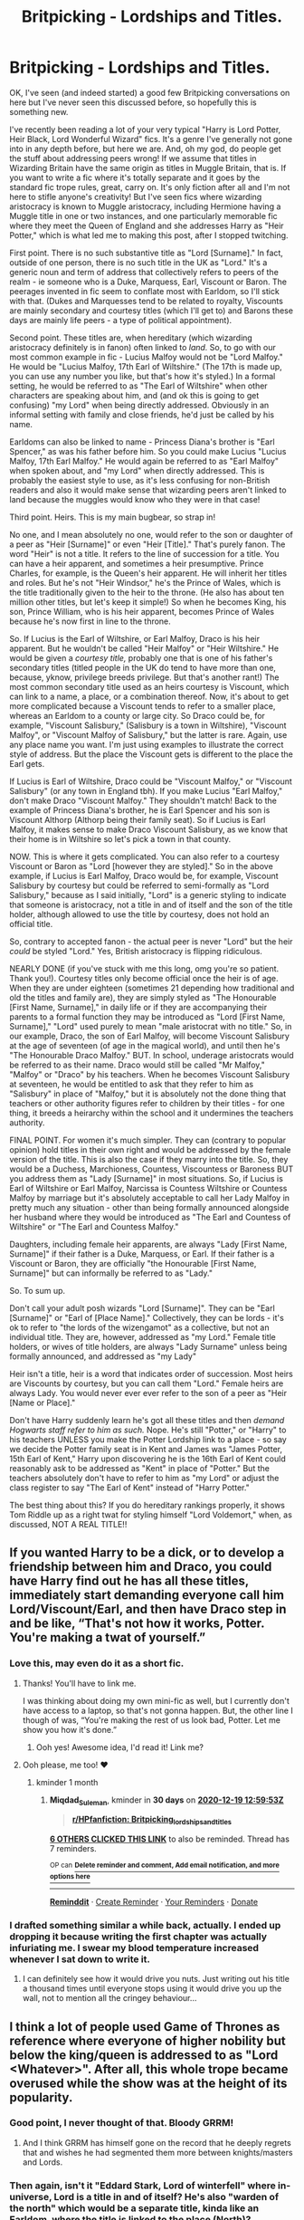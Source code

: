 #+TITLE: Britpicking - Lordships and Titles.

* Britpicking - Lordships and Titles.
:PROPERTIES:
:Author: Ermithecow
:Score: 513
:DateUnix: 1605730482.0
:DateShort: 2020-Nov-18
:FlairText: Discussion
:END:
OK, I've seen (and indeed started) a good few Britpicking conversations on here but I've never seen this discussed before, so hopefully this is something new.

I've recently been reading a lot of your very typical "Harry is Lord Potter, Heir Black, Lord Wonderful Wizard" fics. It's a genre I've generally not gone into in any depth before, but here we are. And, oh my god, do people get the stuff about addressing peers wrong! If we assume that titles in Wizarding Britain have the same origin as titles in Muggle Britain, that is. If you want to write a fic where it's totally separate and it goes by the standard fic trope rules, great, carry on. It's only fiction after all and I'm not here to stifle anyone's creativity! But I've seen fics where wizarding aristocracy is known to Muggle aristocracy, including Hermione having a Muggle title in one or two instances, and one particularly memorable fic where they meet the Queen of England and she addresses Harry as "Heir Potter," which is what led me to making this post, after I stopped twitching.

First point. There is no such substantive title as "Lord [Surname]." In fact, outside of one person, there is no such title in the UK as "Lord." It's a generic noun and term of address that collectively refers to peers of the realm - ie someone who is a Duke, Marquess, Earl, Viscount or Baron. The peerages invented in fic seem to conflate most with Earldom, so I'll stick with that. (Dukes and Marquesses tend to be related to royalty, Viscounts are mainly secondary and courtesy titles (which I'll get to) and Barons these days are mainly life peers - a type of political appointment).

Second point. These titles are, when hereditary (which wizarding aristocracy definitely is in fanon) often linked to /land./ So, to go with our most common example in fic - Lucius Malfoy would not be "Lord Malfoy." He would be "Lucius Malfoy, 17th Earl of Wiltshire." (The 17th is made up, you can use any number you like, but that's how it's styled.) In a formal setting, he would be referred to as "The Earl of Wiltshire" when other characters are speaking about him, and (and ok this is going to get confusing) "my Lord" when being directly addressed. Obviously in an informal setting with family and close friends, he'd just be called by his name.

Earldoms can also be linked to name - Princess Diana's brother is "Earl Spencer," as was his father before him. So you could make Lucius "Lucius Malfoy, 17th Earl Malfoy." He would again be referred to as "Earl Malfoy" when spoken about, and "my Lord" when directly addressed. This is probably the easiest style to use, as it's less confusing for non-British readers and also it would make sense that wizarding peers aren't linked to land because the muggles would know who they were in that case!

Third point. Heirs. This is my main bugbear, so strap in!

No one, and I mean absolutely no one, would refer to the son or daughter of a peer as "Heir [Surname]" or even "Heir [Title]." That's purely fanon. The word "Heir" is not a title. It refers to the line of succession for a title. You can have a heir apparent, and sometimes a heir presumptive. Prince Charles, for example, is the Queen's heir apparent. He will inherit her titles and roles. But he's not "Heir Windsor," he's the Prince of Wales, which is the title traditionally given to the heir to the throne. (He also has about ten million other titles, but let's keep it simple!) So when he becomes King, his son, Prince William, who is his heir apparent, becomes Prince of Wales because he's now first in line to the throne.

So. If Lucius is the Earl of Wiltshire, or Earl Malfoy, Draco is his heir apparent. But he wouldn't be called "Heir Malfoy" or "Heir Wiltshire." He would be given a /courtesy title,/ probably one that is one of his father's secondary titles (titled people in the UK do tend to have more than one, because, yknow, privilege breeds privilege. But that's another rant!) The most common secondary title used as an heirs courtesy is Viscount, which can link to a name, a place, or a combination thereof. Now, it's about to get more complicated because a Viscount tends to refer to a smaller place, whereas an Earldom to a county or large city. So Draco could be, for example, "Viscount Salisbury," (Salisbury is a town in Wiltshire), "Viscount Malfoy", or "Viscount Malfoy of Salisbury," but the latter is rare. Again, use any place name you want. I'm just using examples to illustrate the correct style of address. But the place the Viscount gets is different to the place the Earl gets.

If Lucius is Earl of Wiltshire, Draco could be "Viscount Malfoy," or "Viscount Salisbury" (or any town in England tbh). If you make Lucius "Earl Malfoy," don't make Draco "Viscount Malfoy." They shouldn't match! Back to the example of Princess Diana's brother, he is Earl Spencer and his son is Viscount Althorp (Althorp being their family seat). So if Lucius is Earl Malfoy, it makes sense to make Draco Viscount Salisbury, as we know that their home is in Wiltshire so let's pick a town in that county.

NOW. This is where it gets complicated. You can also refer to a courtesy Viscount or Baron as "Lord [however they are styled]." So in the above example, if Lucius is Earl Malfoy, Draco would be, for example, Viscount Salisbury by courtesy but could be referred to semi-formally as "Lord Salisbury," because as I said initially, "Lord" is a generic styling to indicate that someone is aristocracy, not a title in and of itself and the son of the title holder, although allowed to use the title by courtesy, does not hold an official title.

So, contrary to accepted fanon - the actual peer is never "Lord" but the heir /could/ be styled "Lord." Yes, British aristocracy is flipping ridiculous.

NEARLY DONE (if you've stuck with me this long, omg you're so patient. Thank you!). Courtesy titles only become official once the heir is of age. When they are under eighteen (sometimes 21 depending how traditional and old the titles and family are), they are simply styled as "The Honourable [First Name, Surname]," in daily life or if they are accompanying their parents to a formal function they may be introduced as "Lord [First Name, Surname]," "Lord" used purely to mean "male aristocrat with no title." So, in our example, Draco, the son of Earl Malfoy, will become Viscount Salisbury at the age of seventeen (of age in the magical world), and until then he's "The Honourable Draco Malfoy." BUT. In school, underage aristocrats would be referred to as their name. Draco would still be called "Mr Malfoy," "Malfoy" or "Draco" by his teachers. When he becomes Viscount Salisbury at seventeen, he would be entitled to ask that they refer to him as "Salisbury" in place of "Malfoy," but it is absolutely not the done thing that teachers or other authority figures refer to children by their titles - for one thing, it breeds a heirarchy within the school and it undermines the teachers authority.

FINAL POINT. For women it's much simpler. They can (contrary to popular opinion) hold titles in their own right and would be addressed by the female version of the title. This is also the case if they marry into the title. So, they would be a Duchess, Marchioness, Countess, Viscountess or Baroness BUT you address them as "Lady [Surname]" in most situations. So, if Lucius is Earl of Wiltshire or Earl Malfoy, Narcissa is Countess Wiltshire or Countess Malfoy by marriage but it's absolutely acceptable to call her Lady Malfoy in pretty much any situation - other than being formally announced alongside her husband where they would be introduced as "The Earl and Countess of Wiltshire" or "The Earl and Countess Malfoy."

Daughters, including female heir apparents, are always "Lady [First Name, Surname]" if their father is a Duke, Marquess, or Earl. If their father is a Viscount or Baron, they are officially "the Honourable [First Name, Surname]" but can informally be referred to as "Lady."

So. To sum up.

Don't call your adult posh wizards "Lord [Surname]". They can be "Earl [Surname]" or "Earl of [Place Name]." Collectively, they can be lords - it's ok to refer to "the lords of the wizengamot" as a collective, but not an individual title. They are, however, addressed as "my Lord." Female title holders, or wives of title holders, are always "Lady Surname" unless being formally announced, and addressed as "my Lady"

Heir isn't a title, heir is a word that indicates order of succession. Most heirs are Viscounts by courtesy, but you can call them "Lord." Female heirs are always Lady. You would never ever ever refer to the son of a peer as "Heir [Name or Place]."

Don't have Harry suddenly learn he's got all these titles and then /demand Hogwarts staff refer to him as such./ Nope. He's still "Potter," or "Harry" to his teachers UNLESS you make the Potter Lordship link to a place - so say we decide the Potter family seat is in Kent and James was "James Potter, 15th Earl of Kent," Harry upon discovering he is the 16th Earl of Kent could reasonably ask to be addressed as "Kent" in place of "Potter." But the teachers absolutely don't have to refer to him as "my Lord" or adjust the class register to say "The Earl of Kent" instead of "Harry Potter."

The best thing about this? If you do hereditary rankings properly, it shows Tom Riddle up as a right twat for styling himself "Lord Voldemort," when, as discussed, NOT A REAL TITLE!!


** If you wanted Harry to be a dick, or to develop a friendship between him and Draco, you could have Harry find out he has all these titles, immediately start demanding everyone call him Lord/Viscount/Earl, and then have Draco step in and be like, “That's not how it works, Potter. You're making a twat of yourself.”
:PROPERTIES:
:Author: Sigyn99
:Score: 150
:DateUnix: 1605747920.0
:DateShort: 2020-Nov-19
:END:

*** Love this, may even do it as a short fic.
:PROPERTIES:
:Author: Ermithecow
:Score: 67
:DateUnix: 1605749459.0
:DateShort: 2020-Nov-19
:END:

**** Thanks! You'll have to link me.

I was thinking about doing my own mini-fic as well, but I currently don't have access to a laptop, so that's not gonna happen. But, the other line I though of was, “You're making the rest of us look bad, Potter. Let me show you how it's done.”
:PROPERTIES:
:Author: Sigyn99
:Score: 38
:DateUnix: 1605756059.0
:DateShort: 2020-Nov-19
:END:

***** Ooh yes! Awesome idea, I'd read it! Link me?
:PROPERTIES:
:Author: Just_a_Lurker2
:Score: 8
:DateUnix: 1605780280.0
:DateShort: 2020-Nov-19
:END:


**** Ooh please, me too! ❤️
:PROPERTIES:
:Author: Cauldr0n-Cake
:Score: 7
:DateUnix: 1605764626.0
:DateShort: 2020-Nov-19
:END:

***** kminder 1 month
:PROPERTIES:
:Author: Miqdad_Suleman
:Score: 2
:DateUnix: 1605790793.0
:DateShort: 2020-Nov-19
:END:

****** *Miqdad_Suleman*, kminder in *30 days* on [[https://www.reminddit.com/time?dt=2020-12-19%2012:59:53Z&reminder_id=8108ab3f6ebc411fba3fa6f578863288&subreddit=HPfanfiction][*2020-12-19 12:59:53Z*]]

#+begin_quote
  [[/r/HPfanfiction/comments/jwnf6g/britpicking_lordships_and_titles/gctpajs/?context=3][*r/HPfanfiction: Britpicking_lordships_and_titles*]]
#+end_quote

[[https://reddit.com/message/compose/?to=remindditbot&subject=Reminder%20from%20Link&message=your_message%0Akminder%202020-12-19T12%3A59%3A53%0A%0A%0A%0A---Server%20settings%20below.%20Do%20not%20change---%0A%0Apermalink%21%20%2Fr%2FHPfanfiction%2Fcomments%2Fjwnf6g%2Fbritpicking_lordships_and_titles%2Fgctpajs%2F][*6 OTHERS CLICKED THIS LINK*]] to also be reminded. Thread has 7 reminders.

^{OP can} [[https://www.reminddit.com/time?dt=2020-12-19%2012:59:53Z&reminder_id=8108ab3f6ebc411fba3fa6f578863288&subreddit=HPfanfiction][^{*Delete reminder and comment, Add email notification, and more options here*}]]

--------------

[[https://www.reminddit.com][*Reminddit*]] · [[https://reddit.com/message/compose/?to=remindditbot&subject=Reminder&message=your_message%0A%0Akminder%20time_or_time_from_now][Create Reminder]] · [[https://reddit.com/message/compose/?to=remindditbot&subject=List%20Of%20Reminders&message=listReminders%21][Your Reminders]] · [[https://paypal.me/reminddit][Donate]]
:PROPERTIES:
:Author: remindditbot
:Score: 2
:DateUnix: 1605790827.0
:DateShort: 2020-Nov-19
:END:


*** I drafted something similar a while back, actually. I ended up dropping it because writing the first chapter was actually infuriating me. I swear my blood temperature increased whenever I sat down to write it.
:PROPERTIES:
:Author: ModernDayWeeaboo
:Score: 12
:DateUnix: 1605762817.0
:DateShort: 2020-Nov-19
:END:

**** I can definitely see how it would drive you nuts. Just writing out his title a thousand times until everyone stops using it would drive you up the wall, not to mention all the cringey behaviour...
:PROPERTIES:
:Author: Sigyn99
:Score: 5
:DateUnix: 1605779789.0
:DateShort: 2020-Nov-19
:END:


** I think a lot of people used Game of Thrones as reference where everyone of higher nobility but below the king/queen is addressed to as "Lord <Whatever>". After all, this whole trope became overused while the show was at the height of its popularity.
:PROPERTIES:
:Author: I_love_DPs
:Score: 61
:DateUnix: 1605749888.0
:DateShort: 2020-Nov-19
:END:

*** Good point, I never thought of that. Bloody GRRM!
:PROPERTIES:
:Author: Ermithecow
:Score: 38
:DateUnix: 1605750052.0
:DateShort: 2020-Nov-19
:END:

**** And I think GRRM has himself gone on the record that he deeply regrets that and wishes he had segmented them more between knights/masters and Lords.
:PROPERTIES:
:Author: RealityWanderer
:Score: 3
:DateUnix: 1608090704.0
:DateShort: 2020-Dec-16
:END:


*** Then again, isn't it "Eddard Stark, Lord of winterfell" where in-universe, Lord is a title in and of itself? He's also "warden of the north" which would be a separate title, kinda like an Earldom, where the title is linked to the place (North)?
:PROPERTIES:
:Author: MrMrRubic
:Score: 18
:DateUnix: 1605773044.0
:DateShort: 2020-Nov-19
:END:

**** Wardenship was a concept introduced by Aegon the First. A warden is a supreme military leader of that particular area.

So Eddard Stark is will have final say(barring orders from the Crown) about any military actions in the North.
:PROPERTIES:
:Author: Fierysword5
:Score: 12
:DateUnix: 1605779413.0
:DateShort: 2020-Nov-19
:END:

***** Although it's military in nature, the title of Warden of the north is hereditary to the North, although it's granted by the monarch rather than father to son. Hereditary isn't the right word, but I'm not native English and Google won't give me a better word.
:PROPERTIES:
:Author: MrMrRubic
:Score: 3
:DateUnix: 1605782287.0
:DateShort: 2020-Nov-19
:END:


**** It could have been "Master of Winterfell" and it would have been the same. "Lord" in this context is once again a generic expression instead of giving an actual title.
:PROPERTIES:
:Author: Krististrasza
:Score: 3
:DateUnix: 1605781350.0
:DateShort: 2020-Nov-19
:END:

***** Master (or maester) is the title given to intellectuals (scholars, healers etc). In-universe, the actual title is Lord.
:PROPERTIES:
:Author: MrMrRubic
:Score: 5
:DateUnix: 1605782158.0
:DateShort: 2020-Nov-19
:END:

****** Master is the northern equivalent of a landed knighthood, it is held by the Glovers, its not the same as maester.
:PROPERTIES:
:Author: Finnball06
:Score: 3
:DateUnix: 1606408208.0
:DateShort: 2020-Nov-26
:END:

******* Oh, slave master
:PROPERTIES:
:Author: MrMrRubic
:Score: 2
:DateUnix: 1606408257.0
:DateShort: 2020-Nov-26
:END:


**** I didn't really watch it much but I caught some sequences from when my roommates were watching it and I'm pretty sure they were addressed to as "Lord Stark", "Lord Bolton", "Lord Tyrone". And women were addressed to as "Lady <whatever>".
:PROPERTIES:
:Author: I_love_DPs
:Score: 3
:DateUnix: 1605782816.0
:DateShort: 2020-Nov-19
:END:


*** So does that mean GRR Martin got it wrong as well?
:PROPERTIES:
:Author: thornaslooki
:Score: 4
:DateUnix: 1605814858.0
:DateShort: 2020-Nov-19
:END:

**** His story takes place in a different world. I guess that should give him some flexibility.
:PROPERTIES:
:Author: I_love_DPs
:Score: 13
:DateUnix: 1605816296.0
:DateShort: 2020-Nov-19
:END:


** Excellent rant. Now you just have to cover manorial title, High Court judges, and life peers.
:PROPERTIES:
:Author: Taure
:Score: 174
:DateUnix: 1605735996.0
:DateShort: 2020-Nov-19
:END:

*** Oh don't get me started on judges in the HP universe! How can Umbridge be a judge on the wizengamot, a civil servant, a teacher and apparently an Ofsted inspector all at once?!? 😂
:PROPERTIES:
:Author: Ermithecow
:Score: 154
:DateUnix: 1605736378.0
:DateShort: 2020-Nov-19
:END:

**** u/Avalon1632:
#+begin_quote
  How can Umbridge be a judge on the wizengamot, a civil servant, a teacher and apparently an Ofsted inspector all at once?!?
#+end_quote

Budget cuts hit hard in the Wizarding World? :)
:PROPERTIES:
:Author: Avalon1632
:Score: 135
:DateUnix: 1605737847.0
:DateShort: 2020-Nov-19
:END:

***** The Separation of Powers wasn't properly developed until after the Statute of Secrecy, and it's a fairly fundamental part of what would be recognised as a fair and just system of government in modern society.
:PROPERTIES:
:Author: Myradmir
:Score: 87
:DateUnix: 1605740102.0
:DateShort: 2020-Nov-19
:END:

****** Very true. And even the Magna Carta was only about four hundred years pre-Statute, so that's only about three to five generations of magicals. Definitely not something the Magical World has that solid a grasp on, given what went down in the series itself. :)
:PROPERTIES:
:Author: Avalon1632
:Score: 45
:DateUnix: 1605740740.0
:DateShort: 2020-Nov-19
:END:

******* Its actually between 10 and 20 generations
:PROPERTIES:
:Author: Finnball06
:Score: 4
:DateUnix: 1606408039.0
:DateShort: 2020-Nov-26
:END:

******** Depends on if the 'everyone spawns at age 20' thing like we saw in canon is typical or not. Wizards canonically live far longer than Muggles (130-150 years is their life expectancy, IIRC) so they'd probably most often spawn later in life and only really spawned early on due to wartime and the typical 'baby boom' that happens after those.
:PROPERTIES:
:Author: Avalon1632
:Score: 6
:DateUnix: 1606420705.0
:DateShort: 2020-Nov-26
:END:

********* Good point
:PROPERTIES:
:Author: Finnball06
:Score: 6
:DateUnix: 1606424786.0
:DateShort: 2020-Nov-27
:END:


****** And it was /never/ part of the British system officially. Sometimes it's practised, sometimes it's not, but was never practised in /full/ because the Lord Chancellor was, until the Supreme Court Act (I haven't looked it up since becuase this happened /after/ I quit being a litigator) a cabinet minister and part of the executive, speaker of the house of lords and therefore part of the legislature, and led and appointed the Judicial Committee of the Privy Council /and/ the Lords of Appeal In Ordinary and as such was the country's most senior judge.

Most of those functions got handed off to other officials after the Supreme Court took over the House of Lords' appellate functions and the Lord Chancellor is basically just the minister for the Justice Department these days and as such only violates separation of powers two ways like all the other ministers.

Just to really rub it in, Lord Chancellor was a political appointment on the advice of the Prime Minister (and in matters of formal precedence, outranks the Prime Minister and every other minister except the Great Steward - an office that is only ever filled for coronations)

Remember: it's not a British Institution if it makes sense outside the context of a thousand years of civil wars and narrowly-avoided civil wars.
:PROPERTIES:
:Author: ConsiderableHat
:Score: 13
:DateUnix: 1605780647.0
:DateShort: 2020-Nov-19
:END:


****** separation of powers is not at all fundamental to a just system. it's a style of government popular in western europe & colonies resulting from enlightenment philosophy, and has generally fallen out of focus in modern political philosophy
:PROPERTIES:
:Author: colorandtimbre
:Score: 5
:DateUnix: 1605770879.0
:DateShort: 2020-Nov-19
:END:

******* What would be a good book/source to read about modern political philosophy?
:PROPERTIES:
:Author: SilverSlothmaster
:Score: 3
:DateUnix: 1607563521.0
:DateShort: 2020-Dec-10
:END:


****** The lack of separation of powers in the Wizarding World, especially the US, makes me rage!!!
:PROPERTIES:
:Author: MKOFFICIAL357
:Score: 3
:DateUnix: 1605758409.0
:DateShort: 2020-Nov-19
:END:


**** I can't explain the first two, but the last two are simple.\\
Wizards don't have any specific qualifications related to teaching and it seems likely that all you need to teach a subject is a NEWT in that subject, for most subjects there's plenty of candidates to choose from and its the headmaster's job to pick the best one, but the DADA job has been cursed for half a century so there's really not many people willing to take it.\\
The job of inspecting Hogwarts was created specifically for Umbridge, as in it likely wasn't even thought necessary until then, for all we know the only requirement or limitation.

She got both jobs due to the significant amount of fiat power than the Minister seems to wield, Fudge simply made a few decrees which say she's now teaching DADA regardless of qualifications because Dumbledore can't seem to hire anyone and she's now inspecting Hogwarts because he says so.

Oh yeah, that's a point this sort of aristocracy fic seems to miss, the Minister might be elected but he seems to be more of a dictator than anything, able to simply declare new laws as he sees fit. Not something you'd expect in a nation that still gave power to the aristocracy.
:PROPERTIES:
:Author: Electric999999
:Score: 40
:DateUnix: 1605748049.0
:DateShort: 2020-Nov-19
:END:


**** Ask the old-style Lord Chancellor.
:PROPERTIES:
:Author: ConsiderableHat
:Score: 3
:DateUnix: 1605779817.0
:DateShort: 2020-Nov-19
:END:


** Interestingly the Death Eaters always refer to Tom as either Master, My Lord or The Dark Lord. Only Quirrell bucks this trend, but that occurs in Book 1 when the larger HP world is still rather nebulous. But I now read this as Quirrell claiming favour. No one is allowed to speak the name Voldemort, lord or otherwise in front of Tom without consequence. But Quirrell can get away with it because Tom has no other options at the time. I imagine is must have thrilled Quirrell each time he said it, knowing that not even the Dark Lord's inner circle would dare to do the same.

Quirrell is also a Half-blood who used to teach Muggle Studies which further confuses things.

Dobby is the first character to use the title "Dark Lord" something he no doubt picked up from his family, just as Kreacher did in book 7.

Amusingly the person who uses "Lord Voldemort" the most often is Dumbledore. No doubt Albus thought it funny to use Toms' silly teenage nickname constantly. Being the Supreme Mugwump of the International Confederation of Wizards, and Chief Warlock of the Wizengamot, he's no doubt familiar with the proper forms of address and Tom's infantile use of Lord would certainly tickle him.

That being said, I think the term "Dark Lord" has providence outside of muggle peerage conventions. It shows up in the Prophecy for instance, so Tom's use of Lord Voldemort might be a contraction of "The Dark Lord, Voldemort."
:PROPERTIES:
:Author: Faeriniel
:Score: 54
:DateUnix: 1605751851.0
:DateShort: 2020-Nov-19
:END:

*** u/Ermithecow:
#+begin_quote
  Tom's use of Lord Voldemort might be a contraction of "The Dark Lord, Voldemort."
#+end_quote

Yes, I have always seen it that way. Tbh even in the most wanky Lordship fics if Tom wants to claim any political or social power he ends up styling himself as "Lord Marvolo Slytherin," which is an upgrade from Lord Voldemort! I'd still like to see him calling himself something proper though - "Marvolo Slytherin, Earl of Hangleton" would work if we say that where the Gaunt shack now stands has been Slytherin land since way back when.

Or the Sorting Hat sings of Slytherin being "from Fen," which could mean Ireland but it could also mean, if we assume he was English, "the Fenlands" which is Lincolnshire, Cambridgeshire and Norfolk mainly. So Tom could be the Earl of Lincoln, or he could be just Earl Slytherin and his heir gets to be Viscount Hangleton (Little Hangleton is now in Lincolnshire and no one can change my head canon about this soz).
:PROPERTIES:
:Author: Ermithecow
:Score: 36
:DateUnix: 1605752381.0
:DateShort: 2020-Nov-19
:END:

**** Did you know that there's also a place near Brighton called Hangleton? It's mostly just on the way to Portslade but I think about the Riddle house everytime I drive through it.
:PROPERTIES:
:Author: flowersfromjupiter
:Score: 8
:DateUnix: 1605771653.0
:DateShort: 2020-Nov-19
:END:


**** u/ConsiderableHat:
#+begin_quote
  "Marvolo Slytherin, Earl of Hangleton" would work if we say that where the Gaunt shack now stands has been Slytherin land since way back when.
#+end_quote

If it's from way back when he'd almost certainly be Baron Hangleton (and far more likely be a small-b baron, the now largely defunct lord of the manor that mostly survives only in Scotland nowadays).

However, what we're told about where Hangleton /is/ tells us it has to be up north somewhere (two hundred miles from Little Whinging, per Goblet of Fire chapter 1) nearly all of the land in that radius across Lancashire and North Yorkshire (with a bit of old Westmorland included if you make it a fuzzy 'two hundred miles') was crown land from the conquest - the Harrying of the North made most of it unattractive to be given out to feudal henchmen, land ain't that valuable if your genocide killed off three quarters of the productive peasants - and very little of it was parcelled out as manors before /quia emptores/ was passed and more-or-less froze the growth of the manorial system. The Gaunts were as such /really/ unlikely to have had a manorial dignity.

(Gaunt is an anglicisation of 'Ghent'. There's a hill that's within the band where Hangleton lies called Pen-y-Ghent...)
:PROPERTIES:
:Author: ConsiderableHat
:Score: 8
:DateUnix: 1605781676.0
:DateShort: 2020-Nov-19
:END:

***** u/Ermithecow:
#+begin_quote
  However, what we're told about where Hangleton is tells us it has to be up north somewhere (two hundred miles from Little Whinging, per Goblet of Fire chapter 1)
#+end_quote

200 miles from Little Whinging doesn't have to be up north! It could be somewhere in Devon or Cornwall. It could be North Lincolnshire. 200 miles from Surrey is actually a bit lower down the country than Lancashire or North Yorkshire. 200 miles west of Surrey would put you onto Dartmoor, which has it's fair share of old houses and remote little villages. It could even be somewhere in the west of Wales.

#+begin_quote
  the Harrying of the North made most of it unattractive to be given out to feudal henchmen, land ain't that valuable if your genocide killed off three quarters of the productive peasants - and very little of it was parcelled out as manors before quia emptores was passed and more-or-less froze the growth of the manorial system.
#+end_quote

Right, but there's plenty of Dukedoms and Earldoms in the North that date from before the Statute of Secrecy, and replaced the old baronetcies. It doesn't have to have been given to Salazar himself, but potentially a descendant. And the Gaunts specifically don't have to have had a manorial dignity - say the Slytherin's were some form of nobility, maybe Earls, made in like the 1350s. Then the name died out as we know it did and the title went with it and no one in the Muggle world remembers because of the Statute. But the Gaunt family is, as we see from Marvolo, obsessed with their heritage. So it's likely the Gaunt family, at some point before Marvolo was born, acquired a small home on what used to be Slytherin Lands because they're so proud of the heritage. When Tom discovers all of this, he decides to bring back the title.
:PROPERTIES:
:Author: Ermithecow
:Score: 6
:DateUnix: 1605799425.0
:DateShort: 2020-Nov-19
:END:


*** u/Krististrasza:
#+begin_quote
  That being said, I think the term "Dark Lord" has providence outside of muggle peerage conventions. It shows up in the Prophecy for instance, so Tom's use of Lord Voldemort might be a contraction of "The Dark Lord, Voldemort."
#+end_quote

No. It's part of an anagram of his name. There is no nobility, no peerage, no Dark Lordship involved at all. He just chose a pretentious name and then scammed a bunch of nitwits with it.
:PROPERTIES:
:Author: Krististrasza
:Score: 5
:DateUnix: 1605781221.0
:DateShort: 2020-Nov-19
:END:

**** u/Faeriniel:
#+begin_quote
  The one with the power to vanquish the *Dark Lord* approaches... Born to those who have thrice defied him, born as the seventh month dies... and *the Dark Lord* will mark him as his equal, but he will have power the *Dark Lord* knows not... and either must die at the hand of the other for neither can live while the other survives... The one with the power to vanquish the *Dark Lord* will be born as the seventh month dies...
#+end_quote

I think you've slightly missed my point. I'm not saying /Voldemort/ isn't an anagram, just that the term "Dark Lord" has a use in prophecy which suggests a use for the Lord moniker that isn't connected to the muggle world.

The Prophecy could have chosen another title for Tom. Something that referenced his Riddle name or his heritage/ kin killing or simply called him a Dark Wizard (Which is how Grindlewald is refered to on Albus' card btw). So magic/fate is choosing to use *Lord* which, again, suggests that there might be a non muggle providence to the term.
:PROPERTIES:
:Author: Faeriniel
:Score: 17
:DateUnix: 1605783115.0
:DateShort: 2020-Nov-19
:END:

***** No. Magic/fate chose to be /ambiguous/ and it was people who decided one particular interpretation was the only true one.
:PROPERTIES:
:Author: Krististrasza
:Score: 1
:DateUnix: 1605789062.0
:DateShort: 2020-Nov-19
:END:


** My take on the Lord/Heir/Scion/Patriarch concept is that it's purely internal Wizarding World. It would have sort of developed, probably after the Statute of Secrecy came into effect, especially for those without Muggle titles but old families. If that is implicit and consistent in its use in a fic, I've got no problem with it. For the most part, I prefer to leave mundane titles out of it altogether (although, just to make a liar of myself, I'm working one where Harry inherits a minor Baronetcy in Wales. Not a big deal, although he will meet the Queen). The Queen, who is usually not depicted as a Witch, would not be using Wizarding forms of address to her own subjects, so Harry would still be Mr Potter (or whatever Mundane title he should happen to have), so I share the eyeroll there.

Consistency is key. And when dipping into Mundane politics and etiquette and so on, do your research!

I have seen a couple that call Voldemort out on the Lord thing and I always find it amusing.

Could you please give me your sources for this? I've had a dreadful time finding these details and I've got that one fic...and my husband wants to write one where there are multiple titles at play. And we both /need/ to be correct.

I will be renaming Potter Manor, in light of the comments here. And the Malfoys don't live in Malfoy Manor, but a pretentious French equivalent because even after 900 years, they still don't have the class they think they have.
:PROPERTIES:
:Author: amethyst_lover
:Score: 20
:DateUnix: 1605754839.0
:DateShort: 2020-Nov-19
:END:

*** The best source is Debretts information on the peerage: [[https://www.debretts.com/expertise/essential-guide-to-the-peerage/]]

So there's sections in there about each of the five types of peerages, and how these things work in terms of what you'd call them and so on.

There's also an etiquette section on Debretts, which is useful if you want to ensure your characters are behaving like aristocracy for extra realism. Also Google "u and non u behaviour" and there's a list of words which are "u" (ie upper class) and their middle/lower class counterparts - so for example, "spectacles" is U, "glasses" is non-U. "Napkin" is U, "Serviette" is not. If you want the Malfoys to "not have have the class they think they have," have them have major airs and graces but drop in some "non U" words to prove they're actually not that posh.
:PROPERTIES:
:Author: Ermithecow
:Score: 18
:DateUnix: 1605755385.0
:DateShort: 2020-Nov-19
:END:

**** Thank you for the tips!
:PROPERTIES:
:Author: amethyst_lover
:Score: 3
:DateUnix: 1605812912.0
:DateShort: 2020-Nov-19
:END:


**** [deleted]
:PROPERTIES:
:Score: 1
:DateUnix: 1605793005.0
:DateShort: 2020-Nov-19
:END:

***** This one from the Guardian is quite amusing and should give you some ideas:

[[https://www.theguardian.com/lifeandstyle/2014/sep/22/how-talk-posh-glossary-non-u]]

The original list of what Nancy Mitford classified as U and non U can be found on Wikipedia:

[[https://en.m.wikipedia.org/wiki/U_and_non-U_English]]

This article from Tatler has a more modern update about the class rules (although this is mildly tongue in cheek it raises some interesting points):

[[https://www.tatler.com/article/nancy-mitford-u-and-non-u-language]]
:PROPERTIES:
:Author: Ermithecow
:Score: 5
:DateUnix: 1605811285.0
:DateShort: 2020-Nov-19
:END:

****** [deleted]
:PROPERTIES:
:Score: 1
:DateUnix: 1605816611.0
:DateShort: 2020-Nov-19
:END:

******* Oh lol I completely forgot about Debretts. Here's a link to their etiquette guide:

[[https://www.debretts.com/expertise/etiquette/]]
:PROPERTIES:
:Author: Ermithecow
:Score: 2
:DateUnix: 1605816675.0
:DateShort: 2020-Nov-19
:END:


** ...

I like your funny words magic man.

(Seriously though English being my second language made this the most confusing/interesting thing to read on a while).
:PROPERTIES:
:Author: sherbsnut
:Score: 21
:DateUnix: 1605758657.0
:DateShort: 2020-Nov-19
:END:


** u/JennaSayquah:
#+begin_quote
  it shows Tom Riddle up as a right twat for styling himself "Lord Voldemort,"
#+end_quote

I love it! And I've been saying for ages that the Malfoys would be seen as nouveau riche or pretentious wanna-bes (sorry, can't remember the British term for social climber) for living in "Malfoy Manor." Stately old homes have different names than their residents (like Althorp, as you mentioned)!
:PROPERTIES:
:Author: JennaSayquah
:Score: 87
:DateUnix: 1605733937.0
:DateShort: 2020-Nov-19
:END:

*** We tend to say social climber or class jumper. Nouveau Riche is also used, but generally by the old families who resent new money. They consider /everyone/ new money though, not just Kardashian style people but even those with less old titles. So if your great great great grandfather was made a Baron in the 18th century, you'd still be considered new money by the poshest of the British aristocracy. It's utterly ridiculous.

Yes, Malfoy Manor would absolutely not be called as such if the Malfoys were true aristocracy. Houses have their own names, and they are nearly always "house" (as in Highgrove House, where Prince Charles lives) unless they're actually a castle or palace. Never "manor," a manor was originally a term that meant a feudal estate, and the place the owner of that estate lived was generically a "manor house," but that house would have a name that had the suffix "house," or perhaps "place" or "court." Using the suffix "manor" wasn't done until late Victorian times and is absolutely a sign of the nouveau.

Want to make your Malfoy family posh AF? Rename Malfoy Manor as, idk, Oakgrove House or something. Call Draco Viscount Oakgrove. And for heaven's sake, never ever have any of them say "toilet" or "serviette"!
:PROPERTIES:
:Author: Ermithecow
:Score: 78
:DateUnix: 1605735079.0
:DateShort: 2020-Nov-19
:END:

**** Sometimes though, surnames do become the name of seats and places. As I'm Scottish, i know more about Scottish Aristocracy, which has its own quirks occasionally especially because of the remnants of the Clan System. I should also stress how legally distinct Scotland is, especially in these matters.

However, back to my original point,

Castle Douglas, seat of Clan Douglas Skene Castle, seat of Clan Skene The entire county of Moray, spawns the name Murray, sometimes ancient aristocrats take names associated with their lands as surnames eg Earl/ Countess Sutherland, Chief of Clan Sutherland Wemyss Castle, Seat of Clan Wemyss and the Earl of Wemyss and March Castle Kennedy, Ancient Seat of Clan Kennedy, though not the current seat

This trend happens a lot in Scotland.

Brings me to another point want to make; For the love of christ please come up with better names for family seats than Potter Manor, or Potter Castle. Castle Potter flows better if you really want to follow that convention, but I urge authors to come up with more interesting names,

We already have The Burrow of the Weasleys Ive seen The Ossuary as the fanon seat of the Bones family.

Why not ‘The Kiln' of the Potters, where generations of Potters have sought to test their mettle and magic against the creatures that inhabit their land. It could even have an older name from when the Peverells inhabited the land, but has since been lost, or rechristened. That is if you want to ignore the Pottermore etymology where ‘Potter' is not related to muggle occupational Surname ‘Potter' but is in fact a corruption of ‘Potterer' from ‘Linfred the Potterer of Stinchcombe'. I personally really like the Pottermore version, but to each their own.

Edit: One of my personal headcanons is that the Potters do have a family magic, that was originally just stuff from the Peverells, but The Potterers added some random stuff they thought up. As the name mutated to Potter, some ancestor, call him Smart Alec Potter, thought it would be a really funny joke to make all the puns like ‘The Kiln' and started the tradition of Earth based family magic, some of which is useful, the rest of which is just stuff about magical pottery.
:PROPERTIES:
:Author: Duvkav1
:Score: 56
:DateUnix: 1605740625.0
:DateShort: 2020-Nov-19
:END:

***** u/Ermithecow:
#+begin_quote
  Castle Douglas, seat of Clan Douglas Skene Castle, seat of Clan Skene The entire county of Moray, spawns the name Murray, sometimes ancient aristocrats take names associated with their lands as surnames eg Earl/ Countess Sutherland, Chief of Clan Sutherland Wemyss Castle, Seat of Clan Wemyss and the Earl of Wemyss and March Castle Kennedy, Ancient Seat of Clan Kennedy, though not the current seat
#+end_quote

Ok one of these is my surname :) And now I want my castle back! Although apparently my particular branch of that family is the product of a second sons affair with a servant and said "issue" was packed off to Glasgow and allowed to keep the name in exchange for no money or house. Isn't aristocracy wonderful 🙄

Absolutely agree on the interesting names, especially if the point of the house having a name is that it's connected to Harry inheriting a peerage - older aristocracy especially in England have names for their house often connected to the lands around them or similar.

#+begin_quote
  Why not ‘The Kiln' of the Potters, where generations of Potters have sought to test their mettle and magic against the creatures that inhabit their land. It could even have an older name from when the Peverells inhabited the land, but has since been lost, or rechristened.
#+end_quote

I AM IN LOVE WITH THIS.

In all honesty, the Weasleys behave more like English aristocracy than the Malfoys do. They have a named house and prefer to wear old outdoor clothing!
:PROPERTIES:
:Author: Ermithecow
:Score: 53
:DateUnix: 1605741326.0
:DateShort: 2020-Nov-19
:END:

****** u/healzsham:
#+begin_quote
  In all honesty, the Weasleys behave more like English aristocracy than the Malfoys do. They have a named house and prefer to wear old outdoor clothing!
#+end_quote

Well, they are Sacred 28. Adding in their disdain for charity, they give off the vibe of embarrassed aristocracy.
:PROPERTIES:
:Author: healzsham
:Score: 48
:DateUnix: 1605745612.0
:DateShort: 2020-Nov-19
:END:


****** Thats an interesting lineage, better than mine anyhow. Mine are all farming and crofting folk, some spoke Gàidhlig a few generations ago, i.e. Grandad's Grandmother etc. Though the branch that gives me the patronymic surname ‘Arthur' comes from Wales/Cornwall in the Napoleonic Era, an we can't tell if they were evicted as part of the Clearances and moved there because they moved back to Scotland or they were there in Cornwall originally, so im choosing to be fun and say I'm actually descended from King Arthur, facts be damned.

I love a good wizarding aristocracy fic, but i really wish people would be so much more creative with the titles and how it feeds family magics etc.

For instance i have two more head canons for you;

1) Despite ‘Peveril' being a traceably Norman name to a ‘Sir William Peveril'; The Wizarding Peverells were descended from Sir Peverell, one of Arthur's Knights of the Round Table and a wizard who was taught by Merlin, his descendants either created the Deathly Hallows or were actually gifted them by Death, him/her self.

2) The Weasleys actually lost most of their wealth and assets to the Malfoys, a couple (2-3)of generations ago, hence the Nouveau Riche Malfoys who rechristen the original Burrow to ‘Malfoy Manor'.
:PROPERTIES:
:Author: Duvkav1
:Score: 35
:DateUnix: 1605742871.0
:DateShort: 2020-Nov-19
:END:

******* Oh that's a genuinely interesting family backstory. Nice! I wish I could claim descent from King Arthur. I think my mum's side might have been Vikings at one point though. And Vikings are cool.

#+begin_quote
  1) Despite ‘Peveril' being a traceably Norman name to a ‘Sir William Peveril'; The Wizarding Peverells were descended from Sir Peverell, one of Arthur's Knights of the Round Table and a wizard who was taught by Merlin, his descendants either created the Deathly Hallows or were actually gifted them by Death, him/her self.

  2) The Weasleys actually lost most of their wealth and assets to the Malfoys, a couple (2-3)of generations ago, hence the Nouveau Riche Malfoys who rechristen the original Burrow to ‘Malfoy Manor'.
#+end_quote

Absolutely in love with these. Number 2 especially absolutely gives background to why the Weasleys and Malfoys hate each other, and gives another layer of meaning to when Arthur says to Lucius "we have different views on what disgraces the name of wizard."
:PROPERTIES:
:Author: Ermithecow
:Score: 28
:DateUnix: 1605743144.0
:DateShort: 2020-Nov-19
:END:

******** I do think its interesting if authors do at least try to incorporate actually British attitudes about class, as complicated and messy as it is and how difficult it is when most of fanfic is written by Americans, into stories. In my experience, since i went to private school with both old money people and nouveau riche, unless your an old etonian twat, then old money doesnt tend to give as much of a shit, like money is just a thing that they have, its not a huge deal. For nouveau riche they have something to prove and they want to show it, hence the flashy cars and pageantry.
:PROPERTIES:
:Author: Duvkav1
:Score: 29
:DateUnix: 1605743960.0
:DateShort: 2020-Nov-19
:END:

********* My city has so many private schools. A lot of children are privately educated. It's insane.

I went to a private school but it wasn't the poshest school in the city by a decent margin and a lot less posh than schools like Eton. It felt like all the actual pretentious rich parents sent their children to The Posh School and the children of mid to upper middle class parents or the crazy smart lucky children on scholarships and bursaries went to mine or one of the numerous other private schools. I have no idea if that's accurate though.

To me, The Posh School was how I pictured Hogwarts to look like bc the grounds and building are so impressive.

There were no obvious divides in the school over wealth (school uniform was skirt/trousers, tie and blazer so everyone looked the same) (excluding privately judging the parents who parked really expensive cars in a car park with minimal cctv bc come on), until students turned 17 and started driving brand new cars they got for their birthday. That was a lovely reminder about how much money some parents had.

So a great way for class/pretentious to poke into the children is the richer ones having the best (and most expensive) extra curricular equipment and going on holidays abroad or too their second home for the holidays. Eg nimbus 2001s instead of 2000s or cleansweeps; expensive chess sets; brand new top of the line equipment for classes; expensive clothes; talking about their experiences in [insert city here] or their wizarding skiing trip equivalent; etc.

How people talk is partially influenced by wealth, class and social situation they are in - A Good And Proper young wizard would probably speak in received pronunciation to their parents instead of informal language whereas a normal young wizard would be a lot more informal with their parents and probably use the regional accent and slang (Draco v Ron v Seamus).
:PROPERTIES:
:Author: AliisAce
:Score: 12
:DateUnix: 1605757750.0
:DateShort: 2020-Nov-19
:END:


****** If it's Douglas we might be related XD. As a side note I'm sad that as an American with more than a passing fancy of lords and lordships it's actually quite hard to get accurate information about them in the states. Plus while we generally had a aristocratic system, and while still in place its really low key(read dodgy af like the Lee's, Kennedy's, Clinton's, and Rockefeller's). After the American civil war you don't hear about them much unless they came after it, like the Rockefeller with being oil barons or the Kennedy's with their mob connections.
:PROPERTIES:
:Author: DOOBBZ
:Score: 12
:DateUnix: 1605751075.0
:DateShort: 2020-Nov-19
:END:

******* °embraces long lost transatlantic cousin° Haha it is, awesome.

Have a look at Burke's Peerage, which is a list of who's who and posh in Britain, and Debretts has stuff about how to behave and how to talk to aristocracy. Both interesting if you want to get an idea of how it all works, both have websites.

For an allegedly classless society, you guys definitely have your own equivalent of our aristocracy that's for sure. And they're mega, mega rich. Like, the Rockefellers as a whole are probably richer than the Queen, in terms of cash value.
:PROPERTIES:
:Author: Ermithecow
:Score: 14
:DateUnix: 1605751663.0
:DateShort: 2020-Nov-19
:END:

******** [deleted]
:PROPERTIES:
:Score: 5
:DateUnix: 1605774590.0
:DateShort: 2020-Nov-19
:END:

********* What's the Name of it, or what's it's name gonna be if it's not out yet? I wanna read it.
:PROPERTIES:
:Author: DOOBBZ
:Score: 3
:DateUnix: 1605795411.0
:DateShort: 2020-Nov-19
:END:

********** [deleted]
:PROPERTIES:
:Score: 3
:DateUnix: 1605799607.0
:DateShort: 2020-Nov-19
:END:

*********** Yessssss send the links boiiiii, also love Slytherin Harry, as I'm a Slytherin myself.
:PROPERTIES:
:Author: DOOBBZ
:Score: 2
:DateUnix: 1605801124.0
:DateShort: 2020-Nov-19
:END:


******** Yep that's how we got them in the first place, they got rich and could afford to be “Aristocratics”.

Also that's pretty cool, Douglas for the win! Also the Black(or good Sir James) is like one of the coolest historical figuresXD! And I did read that the Douglass' were pretty freaking widespread, the best example being that the head of the Swedish army during WW2 was a Douglas, he had a hyphenated name.
:PROPERTIES:
:Author: DOOBBZ
:Score: 5
:DateUnix: 1605752819.0
:DateShort: 2020-Nov-19
:END:


****** Can't read about Castle Douglas without thinking of this:

[[https://youtu.be/P9--3m0eDpY]]
:PROPERTIES:
:Author: dcb720
:Score: 3
:DateUnix: 1605765036.0
:DateShort: 2020-Nov-19
:END:


***** I adore the idea of the Potter house being called the Kiln, especially if all members of the family were constantly being told to [[https://youtu.be/p2onuBxhafg][get out of the kiln]]
:PROPERTIES:
:Author: Jijidayo
:Score: 12
:DateUnix: 1605750231.0
:DateShort: 2020-Nov-19
:END:


**** What do they say instead?
:PROPERTIES:
:Author: Just_a_Lurker2
:Score: 2
:DateUnix: 1605780490.0
:DateShort: 2020-Nov-19
:END:


*** I...was that not the point? The Malfoys are clearly nouveau riche. The manor, the overacted pomp, the bloody lawn peacocks, the constant obsession with money. Even Lucius's marriage to Narcissa comes off as blatant social climbing, bringing in someone from a more respected but declining family to help legitimize status that was theretofore mostly founded on money.
:PROPERTIES:
:Author: fivegnomes
:Score: 50
:DateUnix: 1605735562.0
:DateShort: 2020-Nov-19
:END:

**** Yeah, that's always the impression I got from the canon texts. But fanon seems to have him down as a member of the peerage, yet doesn't correct any of the stuff that marks him out as nouveau.

The fact Draco is named according to Black naming convention is a huge giveaway that Narcissa comes from the more well to do background.
:PROPERTIES:
:Author: Ermithecow
:Score: 52
:DateUnix: 1605736757.0
:DateShort: 2020-Nov-19
:END:


**** Not sure if fanon or a belated “canon” detail added on Pottermore/said by JKR, but Malfoy Manor was said to have been a gift from William the Conquerer.. which would suggest that they are fairly old money.
:PROPERTIES:
:Author: geriatric-peepshow
:Score: 3
:DateUnix: 1605765287.0
:DateShort: 2020-Nov-19
:END:

***** Perhaps that is new money in the Wizarding world, lmao.

Perhaps old money is pre-norman
:PROPERTIES:
:Author: Lindsiria
:Score: 3
:DateUnix: 1605803222.0
:DateShort: 2020-Nov-19
:END:


*** The Malfoy house isn't called “Malfoy Manor” in the books, though? It's just called a manor - adding “Malfoy” before it seems to be a fandom thing (like using wards - not done in the books).

Not to detract from your point about the Malfoys being pretentious twerps, which they are, but criticise them more on the grounds of having white peacocks in their park, rather than the name of the house :)
:PROPERTIES:
:Author: hafsan
:Score: 4
:DateUnix: 1605767960.0
:DateShort: 2020-Nov-19
:END:

**** [deleted]
:PROPERTIES:
:Score: 5
:DateUnix: 1605792598.0
:DateShort: 2020-Nov-19
:END:

***** How have I missed that?? I am blind, ashamed and totally lost. I've read the book several times and never once looked at the chapter title - otherwise they're just talking about ‘their house' and ‘the Malfoy's place' and so on, I just thought ‘well, Malfoy Manor has a ring to it, wonder where that comes from' when reading fanfics. Thanks for the heads-up! Now I need to re-read with focus on chapter titles to see what else I've missed..
:PROPERTIES:
:Author: hafsan
:Score: 4
:DateUnix: 1605819471.0
:DateShort: 2020-Nov-20
:END:


** Very comprehensive.

I actually have a fic on my hard drive (half written) with titles done properly.

Lots of people in fic kept wrongly calling Sirius "Lord Black" (I made him "the Earl of Grimmuald" I dont think wizarding titles would be linked to land in the same way muggle ones due to the statue of secrecy so I linked them to the houses for example Lucius was Earl Malfoy but Draco was viscount Devizes which is another town in Wiltshire I just liked the name better than Salisbury or Swindon or any of the larger towns) and Sirius didn't care he was addressed wrongly because he was as anti his family as he is in canon but it was commented on that the people who kept doing it were "common".

I also made the Potters minor gentry. It annoys me that Harry gets stupid titles in fic when canonically the Potters were wealthy but not mega rich. Also most of their cash seems to have come from Fleamont's potions ,which is trade and therefore common). That was a point in the fic too. Harry was sort of lower upper class which fits the Potters better in my mind.

I might pick it up again actually now you've reminded me.

Only petty point, courtesy titles can be used before a child is of age. James, Viscount Severn the son of the Earl of Wessex isn't an adult (he's 12 I looked it up for this comment) and he is known as Viscount Severn.

But noone would be going around a school calling each other "my lord" or "your grace" because it undermines teacher's authority though in an insular world like wizarding Britain chances are that most students (except muggleborns) would know who in their year had a title anyway
:PROPERTIES:
:Author: Slytherinrabbit
:Score: 36
:DateUnix: 1605747813.0
:DateShort: 2020-Nov-19
:END:

*** Oh I want to read this now. It sounds great!

#+begin_quote
  Only petty point, courtesy titles can be used before a child is of age. James, Viscount Severn the son of the Earl of Wessex isn't an adult (he's 12 I looked it up for this comment) and he is known as Viscount Severn.
#+end_quote

I think this is specific to the monarchy - Prince Charles was Duke of Cornwall from the age of four and Prince of Wales from the age of ten, although not formally investiture-d and able to act as such until the age of 21. Harry's son Archie is technically entitled to call himself Earl of Dunbarton even though he's a baby, but Harry and Megan have decided not to use it and the kid himself is too young to make the decision. Whereas, on the non-Royal side of the family, Charles Spencer wasn't allowed to call himself Viscount Althorp until he was 21

What I find weird is the Wessex's kids have courtesy titles, yet Wills and Harry never did, and I don't think the Duke of Yorks children did either - although that may be because they're girls. Maybe Wills and Harry didn't because they got to call themselves Prince, and the Wessex's kids don't get to style as such? Which would also explain why Harry's son is entitled to a courtesy even though he doesn't use it, and George, Charlotte and Louis are just Prince/Princess.
:PROPERTIES:
:Author: Ermithecow
:Score: 27
:DateUnix: 1605748662.0
:DateShort: 2020-Nov-19
:END:

**** It was a political fic. Harry's parents were still dead and he was the ward of the scandalous Earl of Grimmauld (Sirius) and he was raised by Sirius and his "secretary" Remus (his secret lover because I like wolfstar).

I messed with the timeline so Tom Riddle was Harry's age and he was still raised in an orphange but he had at some pointed killed Morfin, Earl of Hangelton and had put the Duke of Slytherin (Marvolo Gaunt) under the imperius so he (as Merope's son) was next in line to be Duke of Slytherin. He was waiting until he was a few years olds to kill The Duke of Slytherin so he could take the title without suspicion in the meantime he was controllong Marvolo via imperius. Tom and Harry had a kind of weird friends slash enemies relationship where the was mutual respect but they kept trying to outmanoeveur each other (my Harry was a Slytherin but not a blood purist).

I had a whole plan for a wizarding house if lords but never got that far. I wanted to write more with Tom in the lords and Harry elected to the commons and them trying to thwart each other.

I really must pick this back up.

I coudnt find any info on age barriers for courtesy titles though it wasnt that important for when they were children (aside from a scene in year one in which Draco tries to use his title to flex and Snape shuts him down for behaving in a common fashion).
:PROPERTIES:
:Author: Slytherinrabbit
:Score: 21
:DateUnix: 1605749855.0
:DateShort: 2020-Nov-19
:END:

***** I feel like this would be right up my street, if you ever want a beta reader or anything drop me a line on here!
:PROPERTIES:
:Author: Ermithecow
:Score: 11
:DateUnix: 1605749936.0
:DateShort: 2020-Nov-19
:END:

****** I'll see if I can find ot I'm sure its somewhere in my google docs.
:PROPERTIES:
:Author: Slytherinrabbit
:Score: 9
:DateUnix: 1605750041.0
:DateShort: 2020-Nov-19
:END:


**** Aren't the Duke of York's daughters princesses? The Press is always going on about Princess Beatrice.
:PROPERTIES:
:Author: TJ_Rowe
:Score: 2
:DateUnix: 1605986682.0
:DateShort: 2020-Nov-21
:END:

***** Yeah, they are. Which is probably why they don't have courtesy titles - Princess or Prince outranks pretty much anything.
:PROPERTIES:
:Author: Ermithecow
:Score: 2
:DateUnix: 1605986806.0
:DateShort: 2020-Nov-21
:END:


** [deleted]
:PROPERTIES:
:Score: 35
:DateUnix: 1605738392.0
:DateShort: 2020-Nov-19
:END:

*** For morons like myself who couldn't keep up with this explanation it's nice. Lord/ladies and common folk. Easy as.
:PROPERTIES:
:Author: hecata678
:Score: 8
:DateUnix: 1605760542.0
:DateShort: 2020-Nov-19
:END:


** u/TheLetterJ0:
#+begin_quote
  "Lord" used purely to mean "male aristocrat with no title."
#+end_quote

I think this actually makes a compelling argument /for/ the use of "Lord." After all, they may style themselves as aristocrats, but they don't actually have titles, do they? (Or at least not any that The Crown would recognize.) So, since they can't call themselves Earls or Viscounts, they just stuck with "Lord" as a generic title. And after a few generations, they might not even remember the origin of the title. I am certain that almost no one who writes fics about lordships and the like intends it that way, but I think it makes a lot of sense.

#+begin_quote
  There is no such substantive title as "Lord [Surname]." In fact, outside of one person, there is no such title in the UK as "Lord."
#+end_quote

Out of curiosity, who is that person? I don't think you mentioned it.
:PROPERTIES:
:Author: TheLetterJ0
:Score: 44
:DateUnix: 1605740242.0
:DateShort: 2020-Nov-19
:END:

*** Oh that does make sense! But the older peerages in England would definitely predate the statute of secrecy, so it's also possible that some wizards have Earldoms given by the crown before the 1600s that muggles think have died out because the owners of the title disappeared after the SoS came in. Still no excuse for "Heir Malfoy" though!

#+begin_quote
  Out of curiosity, who is that person? I don't think you mentioned it.
#+end_quote

I /thought/ it was only Lord Willoughby de Brook, but it turns out he's actually a Baron so I was wrong on that, but another poster has reminded me that Scottish Barons are Lords of Parliament and about half of them are just styled "Lord X" so there's 10-15 people who are officially "Lord" but they're all in Scotland.
:PROPERTIES:
:Author: Ermithecow
:Score: 41
:DateUnix: 1605740821.0
:DateShort: 2020-Nov-19
:END:

**** Well, it's Scotland. What would they be Earls of? Gregor McCain, 87th earl of this random empty mountain?
:PROPERTIES:
:Author: MrMrRubic
:Score: -4
:DateUnix: 1605773321.0
:DateShort: 2020-Nov-19
:END:


*** That would imply that wizards care what some muggle monarch has to say, muggle and magical Britain may as well be entirely different nations as far as anything legal goes.
:PROPERTIES:
:Author: Electric999999
:Score: 10
:DateUnix: 1605748383.0
:DateShort: 2020-Nov-19
:END:


** OK serious question in Scotland aren't there individuals with the title liard, Or something similar to that like doesn't it indicate clan chiefs or something like that

​

Also I thought at least in Scotland they could have a title called a lord of Parliament , Which I'm not sure what that conveys but I thought there was a house of lords still for the UK, And there could be lifetime appointees to the house of lords that were lifetime peers rather than hereditary peers. And quite a few of them are referred to as either serve sir or Lord I think
:PROPERTIES:
:Author: pygmypuffonacid
:Score: 9
:DateUnix: 1605751648.0
:DateShort: 2020-Nov-19
:END:

*** Laird basically translates as Lord, but it means "land owner", like you own an estate of land. It's a courtesy title rather than a peerage as I understand it.
:PROPERTIES:
:Author: Ermithecow
:Score: 10
:DateUnix: 1605751767.0
:DateShort: 2020-Nov-19
:END:

**** Afaik If you live in Scotland and own land "larger than a cabbage patch", congratulations, you're a Laird

It isn't really used.
:PROPERTIES:
:Author: AliisAce
:Score: 12
:DateUnix: 1605758867.0
:DateShort: 2020-Nov-19
:END:

***** I keep getting ads on Facebook for a company that will, apparently, sell me one square metre (or a similarly small area) of land in Scotland. I would then be entitled to style myself a Lord.
:PROPERTIES:
:Author: aldonius
:Score: 5
:DateUnix: 1605788816.0
:DateShort: 2020-Nov-19
:END:


*** Missed your edit.

#+begin_quote
  Also I thought at least in Scotland they could have a title called a lord of Parliament , Which I'm not sure what that conveys but I thought there was a house of lords still for the UK, And there could be lifetime appointees to the house of lords that were lifetime peers rather than hereditary peers. And quite a few of them are referred to as either serve sir or Lord I think
#+end_quote

Lord of Parliament is specifically Scottish. Theres about 30 of them, and probably half that number are styled as Barons, although about 10-15 are indeed Lord. I'd forgotten about them when I made the post, but yes. These blokes are the exception to the rule.

The House of Lords is indeed so called, and is also known as the House of Peers. It is the Upper House of British government. In this context, "Lords" is used as a collective to mean "the people who sit in this Chamber are titled," it doesn't mean the people therein are specifically called Lords. There are two classes of "Lords" within the House.

The first and smallest is the "Lords Spiritual," which is currently a group of 26 Archbishops and Bishops representing the Church of England. These people mainly are not peers in their own right but are entitled to sit in the Lords due to their high status in the Church - the current Archbishop of Canterbury, for example, is not a peer in his own right but is the "Lord Archbishop" by virtue of being the head of the C of E.

Some spiritual figures have been made life peers - Baron Sacks was Chief Rabbi, Baron Williams is a former Archbishop of Canterbury - and they are entitled to take a seat in the Lords and sit with the Lords Spiritual. They are also often, like other life peers, informally called "Lord" in the media - Sacks was regularly referred to as Lord Sacks when in the news - but the correct style, as for all life peers, is Baron.

The other, and larger part of the Lords is the Lords Temporal. Again, none of these people are officially Lords, apart from a small number of Scottish Lords of Parliament (and I'm not sure if any of those currently have a seat in the HoL). 92 of these are hereditary peers - which is the form of peerage I discussed in my OP. They will be a Duke, Marquess, Earl, Viscount, or Baron.

The rest of the Temporal, about 650 seats, is for life peers. All of these are Barons or Baronesses, and most Barons are officially styled thus: [Full name], Baron [name] of [place the baronetcy is linked to]. Men will be referred to as "Lord Surname" or "The Right Honourable Lord Surname" but their rank is specifically Baron and Lord is an honorific term of address. Women can choose to be "Lady Surname," "Lady Place of Baronetcy" or "Baroness Surname," but again their rank is specifically Baroness. These are political appointments and the Barons and Baronesses sit with their chosen political party, much as the MPs sit in the Commons.

No member of the HoL would be addressed as Sir. A Sir is a knight, and the peerage ranks are higher than a knight so supercede it. Being a knight does not confer the right to sit in the HoL. An example of this is Lord Sugar (him of The Apprentice UK fame). He was Knighted in about 2000, and was addressed as "Sir Alan" thereafter but definitely wasn't allowed in the HoL! He was then made a life peer about ten years later, and became Baron Sugar of Clapton, and was thereafter known in public as Lord Sugar. At that point, he was allowed in the HoL. But his /rank/ is Baron, which superceded his former rank of knight.

Basically, you can get away with calling a life peer (which is a political appointment) "Lord Surname," but you absolutely wouldn't get away with calling a hereditary peer that.
:PROPERTIES:
:Author: Ermithecow
:Score: 8
:DateUnix: 1605761414.0
:DateShort: 2020-Nov-19
:END:

**** [deleted]
:PROPERTIES:
:Score: 2
:DateUnix: 1605809191.0
:DateShort: 2020-Nov-19
:END:

***** So the "Lords Temporal" is both the hereditary peers that are still allowed to sit in the Lords, and then the life peers.

The life peers, yes basically you're right. The government chooses people that they want to give a peerage to - but that title only lasts as long as the individual survives. They can't pass it to their children. That title is always Baron. So those titles are given to people who have done a lot of public service or achieved something. So quite often senior judges, businesspeople and so on. Some of the more interesting ones are Floella Benjamin, who used to present kids TV, A lady called Doreen Lawrence who's son was killed by the police so she's campaigned for police reform for years, Ian Botham who was England Cricket captain when I was a kid. But most of them aren't interesting celebrities, they're law types and politicians, and businessmen who aren't famous but successful.

Where it gets a bit complicated is that the Temporal - so the peers both hereditary and life - have party affiliation. So a hereditary peer can choose to sit with the party of their choice, or to not have any party affiliation which is known as being a "crossbench" peer. Life peers get to do the same, but it's usually announced when they're made a Baron/ess which party they're going to represent or if they've chosen to sit as a crossbench lord.

If you've been made a Baron to be a life peer, yes you're automatically allowed to sit in the HoL and vote on stuff. There are still some hereditary Baronetcies, but most of them don't sit in the Lords as they're secondary titles that get used as courtesies by the eldest son or if the person has no children, they will still likely have another title that superceded Baron. And obviously you go by the highest one. But yes, really you're right - if someone is Baron/ess whoever, it's fair to assume they're a life peer and sit in the Lords.
:PROPERTIES:
:Author: Ermithecow
:Score: 3
:DateUnix: 1605810406.0
:DateShort: 2020-Nov-19
:END:

****** [deleted]
:PROPERTIES:
:Score: 2
:DateUnix: 1605813998.0
:DateShort: 2020-Nov-19
:END:

******* Yes, I believe they can switch party, which is called "crossing the floor," but it's very rarely done. A lot of the political appointments have existing affiliation anyway, so they'd been an MP for one of the parties, or if they're a business person maybe they'd assisted the government on a project and helped them understand the issues or something.

The government tends to pick a majority of their own people, but there are some conventions. For example, if the outgoing Prime Minister has said someone should be made a lord, it's not the done thing for the new PM to block that. So, when John Prescott, who was Deputy Prime Minister for the Labour Party, left the House of Commons in 2010, the outgoing Labour PM, Gordon Brown, named him as someone who should be made a lord. The new PM, David Cameron, was a Conservative, but he still made Prescott a life peer. Because there's convention. Sometimes the government will take recommendations from the opposition as well. For example, the Conservatives have been in power since 2010, and in 2018 they agreed to make Iain McNicol, who was the former General Secretary of the Labour Party (which is the parties most senior non elected position) a life peer after Labour MPs recommended it. The opposition parties get a certain allocation of how many people they can recommend each year. So it's not as cutthroat and partisan as the US, although the ruling party does get a majority.

It's generally not controversial, obviously when they're well known politicians some people have an opinion. John Prescott for example, some people weren't keen on his appointment because when he was Deputy PM he smacked a bloke who threw an egg at him. Half the country think he did the right thing and anyone else would have smacked that bloke too, and the other half think he's some sort of thug! But ultimately no one made a fuss because he was Deputy PM for a decade and it's the done thing. The press covers it when someone famous gets it, when Ian Botham got it recently there was footage on the news of him being sworn in. But that's because people like him and were interested to see it, not because it was controversial really.
:PROPERTIES:
:Author: Ermithecow
:Score: 3
:DateUnix: 1605815059.0
:DateShort: 2020-Nov-19
:END:


** This was very interesting to read and very informative. I think some of the differences between Fanon noble titles and real world titles could be explained away in-universe though I will totally agree that most authors haven't really put on that much thought or effort.

For instance in the 300+ years since the Statute of Secrecy the style of address went from Duke of [Whatever] or Earl [Something] to simply Lord [Whatever/Something] because the families that cared the most about having a noble title were of lower rank ("Dark" families care about lineage and bloodlines, but are less likely to have served muggle royalty to get higher titles, while "Light" families are more meritocratic and care about individual accomplishment, but have acquired more titles by serving and intermarrying with muggles). As a result the important point is that you /have/ a noble title rather than what the title actually /is/, so the snobbiest families start referring to each other as Lord [Whatever] to emphasize that they are better than everyone else without having to admit that they only have the title of Baron.

Also it could be that Wizards didn't care about collecting multiple titles to show how great and powerful they are the way muggle nobles did, after all a wizard noble can just knock over your castle with a few spells to show how powerful he is. because of this there aren't many courtesy titles available to let your heir use to show that he is better than everybody else (or will be when you kick the bucket) and the nobles themselves are already being referred to as Lord [Something]. Given the longer lifespan of witches and wizards that is a potentially a long time to go without a tangible excuse to sneer at your "inferiors" so the practice of referring to the heir apparent to a title as Heir [Something].
:PROPERTIES:
:Author: Totaly_Unsuspicious
:Score: 6
:DateUnix: 1605763935.0
:DateShort: 2020-Nov-19
:END:


** Awesome post, cleared up a lot of things, (in my fics I either don't apply nobility or just have the Wizards have different titles 'Warlock, Grand Warlock, Sorcerer, Grand Sorcerer and maybe Magister') but I have a theory on where this trope comes from.

1- GOT I think most of the Lord part is due to this, there, in Westeros, unless you are royalty you get called, Ser(for knights and landed knights), Lord(most of nobility) or Lord Paramount(for the Lord of a whole Kingdom), though even the latter goes by Lord.

It's simple and gives a feeling of authority.

2-For the "Heir" part and even the over use of Lord [Surname] it could be Naruto fanfiction, because in some Shinobi noble clans they had a title for heirs that when used is translated as Heir, so the addressing would be as Heir [Family Name], it was a pretty big trope back then.

And the Lord [Surname] part is because in some translations (even official ones) Lord is used when the person has the -sama honorific, which is more of a sign of deference and/or respect, than nobility (AFAIK Japanese had many different actual noble titles) so Jiraiya-sama was translated as Lord Jiraiya and Hokage-sama (whereas Hokage /is/ a title and/or rank) was translated as Lord Hokage.

I find that both these fandoms exchanged and still exchange many tropes.
:PROPERTIES:
:Author: Kellar21
:Score: 9
:DateUnix: 1605766828.0
:DateShort: 2020-Nov-19
:END:


** u/deleted:
#+begin_quote
  There is no such substantive title as "Lord [Surname]." In fact, outside of one person, there is no such title in the UK as "Lord."
#+end_quote

Sorry to correct you on this, but in Scotland the equivalent of an English Baron is Lord of Parliament. Scottish Barons rank below English Barons in the order of precedence, as they sit under the Lords of Parliament in the order of precedence.

And they are simply documented as Lord X.
:PROPERTIES:
:Score: 27
:DateUnix: 1605739248.0
:DateShort: 2020-Nov-19
:END:

*** That's true, and I forgot about that, but about half of the Lords of Parliament aren't just Lord X, they're styled as "Lord [surname], Xth Baron of [place]."

There are only about 30 of them in fairness, so that's why I didn't think of them. So thanks for the reminder!
:PROPERTIES:
:Author: Ermithecow
:Score: 29
:DateUnix: 1605740496.0
:DateShort: 2020-Nov-19
:END:


** u/Sescquatch:
#+begin_quote
  Don't call your adult posh wizards "Lord [Surname]".
#+end_quote

Pretty much. And after I got that far into researching it, I decided to throw all the real life stuff into the bin, do my own magical fictionalised system, and call them Lord [Surname]. (Simply as a honorary title, meaning nothing else than that they are a Wizengamot member -- an inversion of the usual cause and effect.)

But I do agree it'd be nice if people did that consciously, and not because they actually think this is how it works.
:PROPERTIES:
:Author: Sescquatch
:Score: 26
:DateUnix: 1605739528.0
:DateShort: 2020-Nov-19
:END:


** In Linkao3(Protection: The Sword and the Shield) the peerage system is an almost exact replica of what you described (even the plot point of Voldemort being a pretender Lord).
:PROPERTIES:
:Author: The-Apprentice-Autho
:Score: 6
:DateUnix: 1605753159.0
:DateShort: 2020-Nov-19
:END:

*** [[https://archiveofourown.org/works/16909854][*/Protection: The Sword and the Shield (Book One: The Sword)/*]] by [[https://www.archiveofourown.org/users/Bishop2420/pseuds/Bishop2420][/Bishop2420/]]

#+begin_quote
  Lily Potter's sacrifice provided the shield but that was only part of the ritual. James Potter's sacrifice provided the sword. A knowledgeable super powered Potter heir enters the wizarding world and will shake it to its foundations. HARRY/HAREM & RON/HAREM & NEVILLE/HAREM
#+end_quote

^{/Site/:} ^{Archive} ^{of} ^{Our} ^{Own} ^{*|*} ^{/Fandom/:} ^{Harry} ^{Potter} ^{-} ^{J.} ^{K.} ^{Rowling} ^{*|*} ^{/Published/:} ^{2018-12-08} ^{*|*} ^{/Completed/:} ^{2018-12-08} ^{*|*} ^{/Words/:} ^{156270} ^{*|*} ^{/Chapters/:} ^{22/22} ^{*|*} ^{/Comments/:} ^{1} ^{*|*} ^{/Kudos/:} ^{246} ^{*|*} ^{/Bookmarks/:} ^{37} ^{*|*} ^{/Hits/:} ^{18947} ^{*|*} ^{/ID/:} ^{16909854} ^{*|*} ^{/Download/:} ^{[[https://archiveofourown.org/downloads/16909854/Protection%20The%20Sword%20and.epub?updated_at=1544456561][EPUB]]} ^{or} ^{[[https://archiveofourown.org/downloads/16909854/Protection%20The%20Sword%20and.mobi?updated_at=1544456561][MOBI]]}

--------------

*FanfictionBot*^{2.0.0-beta} | [[https://github.com/FanfictionBot/reddit-ffn-bot/wiki/Usage][Usage]] | [[https://www.reddit.com/message/compose?to=tusing][Contact]]
:PROPERTIES:
:Author: FanfictionBot
:Score: 5
:DateUnix: 1605753194.0
:DateShort: 2020-Nov-19
:END:

**** I'll admit, Ron having a harem is new to me.
:PROPERTIES:
:Author: ParanoidDrone
:Score: 6
:DateUnix: 1605759294.0
:DateShort: 2020-Nov-19
:END:

***** Its millicent bulstrode. And her five older sisters.

‐‐----------------

Haven't actually read it.
:PROPERTIES:
:Author: KingDarius89
:Score: 2
:DateUnix: 1605764553.0
:DateShort: 2020-Nov-19
:END:


*** OMG thank you so much. I'm going to read this RIGHT NOW!
:PROPERTIES:
:Author: Ermithecow
:Score: 3
:DateUnix: 1605753272.0
:DateShort: 2020-Nov-19
:END:


** This is why I come to this subreddit, because sometimes I find rants that actually teach me something. I had no knowledge of the various titles in the UK, and I was really fascinated. Nicely explained!
:PROPERTIES:
:Author: A_Pringles_Can95
:Score: 4
:DateUnix: 1605761245.0
:DateShort: 2020-Nov-19
:END:


** Okay, question on life peers. Andrew Lloyd Webber was made a baron. So he is now (to the best of my American understanding) Baron Lloyd Webber. But somehow also The Right Honorable Lord Lloyd Webber. Now, his children won't inherit the title. But, if one of his sons does something remarkable enough to also be made a life peer, how would that be handled? Would he not be able to be made Baron Lloyd Webber until his father passed? Or would they just both be Baron Lloyd Webber and you have to figure out which one someone was talking about based on context clues?
:PROPERTIES:
:Author: OHRavenclaw
:Score: 16
:DateUnix: 1605748020.0
:DateShort: 2020-Nov-19
:END:

*** Now, Lloyd Webber is an interesting one for two reasons. Firstly, he recently resigned from the House of Lords, so although he is entitled to keep his title or Baron (or Lord, colloquially) he is no longer entitled to be styled Right Honourable. And secondly, although his surname isn't hyphenated on his birth certificate, it is on his title. So his son could be made "Baron Lloyd Webber" whereas Andrew is "Baron Lloyd-Webber". A subtle difference, but its there!

The main difference would be /where/ he was baron of. So Andrew Lloyd Webber is Baron Lloyd-Webber of Sydmonton, and his son could be made Baron Lloyd-Webber (or Lloyd Webber) of [another place] and that's how you'd differentiate. Or you could refer to one as Lord Lloyd Webber and one as Baron Lloyd Webber, or for example the son gets to be called Lord or Baron Lloyd-Webber and Andrew gets called Lord or Baron Sydmonton.

So yeah, minor context clues basically.
:PROPERTIES:
:Author: Ermithecow
:Score: 22
:DateUnix: 1605749425.0
:DateShort: 2020-Nov-19
:END:

**** Thank you so much! I have a fascination with the history of the peerage system while maintaining a revulsion of the peerage system as a matter of principle.
:PROPERTIES:
:Author: OHRavenclaw
:Score: 17
:DateUnix: 1605749611.0
:DateShort: 2020-Nov-19
:END:

***** This is basically how I've felt for years. And the monarchy. I'm fascinated, I can't look away. I know way more about the aristocracy than is normal. But it revolts and disgusts every principle I have!
:PROPERTIES:
:Author: Ermithecow
:Score: 10
:DateUnix: 1605749706.0
:DateShort: 2020-Nov-19
:END:


**** An example is Douglas Hurd and his father, Anthony Hurd.

His father's title after being given a life peerage was Baron Hurd, of Newbury in the Royal County of Berkshire. As a life peer, his father's title didn't pass on to him, so when he was elevated to the Lord's he had his own title: Baron Hurd of Westwell, of Westwell in the county of Oxfordshire.

Other examples:

Vaizey (father/son)

Baron Vaizey, of Greenwich in Greater London Baron Vaizey of Didcot, of Wantage in the County of Oxfordshire

Gummer (brothers)

Baron Chadlington, of Dean in the County of Oxfordshire Baron Deben, of Winston in the County of Suffolk

Howe (married)

Baron Howe of Aberavon, of Tandridge in the County of Surrey Baroness Howe of Idlicote, of Shipston-on-Stour in the County of Warwickshire

Cheshires (married)

Baroness Ryder of Warsaw, of Warsaw in Poland and of Cavendish in the County of Suffolk Baron Cheshire, of Woodhall in the County of Lincolnshire.

So a few things to point out: - Titles don't have to be the same when related, it's easier if they're not. - Sometimes someone else with the same name has used their name in the title, if you're new you add a location to your title, or choose something else -You can have a location not in the UK, if you were born there - You can have a location that isn't a village/town/city but rather an area (e.g. Lord Hammond of Runnymede)
:PROPERTIES:
:Author: TigerAndJamon
:Score: 3
:DateUnix: 1605778144.0
:DateShort: 2020-Nov-19
:END:


** This was really cool. Thanks for the good read. I never really liked fics that pushed the "lord" this "lord" that, and now I can have a reason for not liking it xD
:PROPERTIES:
:Author: A_FluteBoy
:Score: 5
:DateUnix: 1605761673.0
:DateShort: 2020-Nov-19
:END:


** Wow as someone reading fanfics for awhile and knowing basically zip about Britain or Nobility, this was something I have never thought about. After being a patient person and reading your entire speech (lol), I have to say that I am almost glad most fanfic authors use the wrong style because that is way complicated! I do understand that it is not correct, but to use the correct style the author would have to do an entire note to explain the difference/hierarchy to most readers. By now Lord and Heir is kind of a trope in fanfiction, and it would probably confuse many to switch to correct forms. Thanks for the lesson though 😘
:PROPERTIES:
:Author: Leafyeyes417
:Score: 35
:DateUnix: 1605737385.0
:DateShort: 2020-Nov-19
:END:

*** Oh I know most people will still do Lord and Heir because that's basically now "how it works in the wizard world" and it's fine to do, because it's clearly separate to the muggles.

But I'd just like to see one or two fics that show the author has done some basic research on how it works, because you could get really creative with the names of the Earldoms and stuff. Tbh it's "heir" that pisses me off most, "Lord" is often used colloquially by the media anyway - for example, there's quite a famous former minister called Jeffrey Archer in the UK, and he was given a peerage after leaving politics. He's officially "Baron Archer of Weston-Super-Mare" but the papers always call him "Lord Archer." But I don't think there's a system in the world where the eldest child of a titled aristocrat would be called "Heir [Surname]."

Thank you for sticking all the way through it 😂
:PROPERTIES:
:Author: Ermithecow
:Score: 34
:DateUnix: 1605737748.0
:DateShort: 2020-Nov-19
:END:

**** There was also another story that I can't recall the name of, in which harry and his faction plot to get Justin Finch-Fetchley into the magical nobility to increase their numbers due to already being muggle nobility and that being an established way of creating a new, magical noble house. Reveals that he's a Viscount, son of an Earl, and grandson of a Duke.
:PROPERTIES:
:Author: KingDarius89
:Score: 10
:DateUnix: 1605764863.0
:DateShort: 2020-Nov-19
:END:


**** Iirc, the well groomed mind by lady khali does use the correct titles and forms of address.
:PROPERTIES:
:Author: KingDarius89
:Score: 3
:DateUnix: 1605764166.0
:DateShort: 2020-Nov-19
:END:


*** It's not confusing at all. Lord [Surname] isn't a thing. Lady [Surname] is a thing. Heir is not a title. And the name of their domain may be used as a title but fanfiction writers should just forget that.
:PROPERTIES:
:Author: Freenore
:Score: 3
:DateUnix: 1605767733.0
:DateShort: 2020-Nov-19
:END:


** Great summary! My only real response to it all is just 'tru that'.

Though I would add two things for anyone else reading.

First, the most important thing from all that to remember is that titles (basically, the thing Aristocrats would put on their business cards) and styles (the way people address said Aristocrats) are different. If you're unsure of what style corresponds to what title, there's a lot of surprisingly accurate resources online.

Second, for anyone considering other types of European Nobility, remember that the systems do vary, even accounting for the simple variation in terms due to speaking different languages. Don't just assume the English system applies everywhere because there are variations and twists all over the bloody place. Especially since Royalty and Heraldric Types just made shit up as they went along in places.
:PROPERTIES:
:Author: Avalon1632
:Score: 24
:DateUnix: 1605735770.0
:DateShort: 2020-Nov-19
:END:

*** Yep, if you're talking to a Duke you call him "Your Grace," if you're talking about him you refer to him as "The Duke of [wherever he is Duke of]". Same thing for the lower peerages, except it's "My Lord" instead of "Your Grace." Baronets and Knights are "Sir" unless you know them well (my boss is a knight and I just call him by his name, sometimes "Sir [first name]" when speaking about him to people who he doesn't know).

European is absolutely different, I think Viscount is very high up the ranks in some European systems, whereas in Britain it's second to bottom.

Also important to note that someone like Sirius won't take it seriously, but he would absolutely know the rules. Can't break them until you know them!
:PROPERTIES:
:Author: Ermithecow
:Score: 31
:DateUnix: 1605736300.0
:DateShort: 2020-Nov-19
:END:

**** I choose to believe you work for Elton John.
:PROPERTIES:
:Author: NotWith10000Men
:Score: 6
:DateUnix: 1605762948.0
:DateShort: 2020-Nov-19
:END:

***** I choose to not correct you on the matter!
:PROPERTIES:
:Author: Ermithecow
:Score: 8
:DateUnix: 1605762993.0
:DateShort: 2020-Nov-19
:END:


***** Ian Mckellen > Elton John.
:PROPERTIES:
:Author: KingDarius89
:Score: 6
:DateUnix: 1605764943.0
:DateShort: 2020-Nov-19
:END:


**** u/Avalon1632:
#+begin_quote
  Same thing for the lower peerages
#+end_quote

Also the same for religious organisations and such too. Nobody is sitting around the Vatican (or Alexandria/Cairo) yelling "Hey Pope Whatever, do we have any of the good altar wine left?".

#+begin_quote
  I think Viscount is very high up the ranks in some European systems, whereas in Britain it's second to bottom
#+end_quote

Always slightly amused me, that, because it's ever so British a thing to do. Looking at some other country and going "Hey, that thing you have is pretty cool. Would be a shame if somebody took it and changed it immensely over a nice mild Chicken Tikka Masala and a Cup of PG Tips" :D

#+begin_quote
  Also important to note that someone like Sirius won't take it seriously, but he would absolutely know the rules. Can't break them until you know them!
#+end_quote

Very important to note, yeah. Also, lets him know how to insult and otherwise denigrate people politely, if he has to. :)
:PROPERTIES:
:Author: Avalon1632
:Score: 5
:DateUnix: 1605863449.0
:DateShort: 2020-Nov-20
:END:


** This is amazing and I wish I had this in high school before I got into Jane Austen.
:PROPERTIES:
:Author: sandstar08
:Score: 3
:DateUnix: 1605764788.0
:DateShort: 2020-Nov-19
:END:


** OMG someone said it. As a reader of those types of fics. I get so annoyed. So thankyou for saying that. Pride and prejudice os a good book to read if you want to figure out the titeling and such. Definitely for people who want to see this in a more fictional way.
:PROPERTIES:
:Author: Firebowstress
:Score: 3
:DateUnix: 1605773849.0
:DateShort: 2020-Nov-19
:END:


** Actually, they can be referred to as Lords. Most are called "Lord XXXX". Earl Mountbatten of Burma as Lord Mountbatten etc. So he could easily be 'Lord Malfoy' where his title is derived from a family name rather than a place.

This also occurs constantly in the UK nobility - Earl Mountbatten, as I mentioned above, is one title, The Marquess Curzon as Lord Curzon another, even Earl Spencer whom you mention is also known in conversation as Lord Spencer. The only exception to this is Dukes, who would not be referred to as Lord_Lastname (see what I did there?) But simply as their title. For example the Duke of Norfolk would simply sign a letter as Norfolk and be referred to as Your Grace, My Lord Duke or Norfolk by his superiors.

Heirs usually use a subsidiary title but the sons of Marquesses and Dukes have the title of Lord_firstmame_lastname as well, which may have added to the confusion.

I agree that in most fanfics, very little research has been done which does annoy me greatly.

The only way I can see the 'Heir' title working is if they introduce it expressly as a magical title which the Queen would know as she is aware of the Magical community.
:PROPERTIES:
:Author: Lord_Lastname
:Score: 3
:DateUnix: 1605785345.0
:DateShort: 2020-Nov-19
:END:


** Aren't Muggle titles tied to the land because (traditionally) power and wealth grew from the land?

*Every wizard must grasp the truth: "Political power grows out of the tip of a wand."*

I suspect wizarding nobility would name their titles after fields of magic: there might be an Baron of Legilimency, an Earl of Broomsticks or a Duke of Transfiguration, who would have some authority over any use of that magic within Britain.
:PROPERTIES:
:Author: joelwilliamson
:Score: 3
:DateUnix: 1605850288.0
:DateShort: 2020-Nov-20
:END:


** Does this count as a Britpick? I too would like to see people use titles and use them right (mind you I've studied them independently as I study older civilizations) but all things considered I understand why people go the lazy route.

Side note: I'd imagine that if they (wizards) really wanted to do titles in the fullest, they'd probably stick to Roman titles. They also might not as they don't keep calling London Londinium so idk. I think a book using references from around Roman times would be interesting and could possibly fit considering Olivander's claimed age (store/family not the person).
:PROPERTIES:
:Author: Z_Man3213
:Score: 9
:DateUnix: 1605751830.0
:DateShort: 2020-Nov-19
:END:


** As a Brit, a lover of history and a Shakespeare graduate on top of being a hardcore HP fan, this post brought me joy immeasurable.

I love the idea of Harry hearing about some new mysterious, man-about-town, getting up to mischief, referred to as simply 'Salisbury', becoming intrigued and finding out it's Malfoy.

I need that fic!
:PROPERTIES:
:Author: Cauldr0n-Cake
:Score: 8
:DateUnix: 1605764312.0
:DateShort: 2020-Nov-19
:END:


** I tend to just completely ignore how the actual Lordships and Titles work because I can't find any information on them and how they work and it's too difficult to figure out. Plus I'm lazy.
:PROPERTIES:
:Author: CyberWolfWrites
:Score: 6
:DateUnix: 1605749632.0
:DateShort: 2020-Nov-19
:END:


** Take all my upvotes!
:PROPERTIES:
:Author: flippysquid
:Score: 4
:DateUnix: 1605753655.0
:DateShort: 2020-Nov-19
:END:


** This is really quality content. Would love to see some fics play with this, it's quite enlightening.
:PROPERTIES:
:Author: Windruin
:Score: 5
:DateUnix: 1605753897.0
:DateShort: 2020-Nov-19
:END:


** thank you very much for this!! i have never considered exactly the specifics of titles in hpffn --- i just kind of went along with whatever was fanon. this post is going into the bookmarks! however i will still read and write lord potter fics because thinking up all these places for people to be earl of is extremely time consuming. i think there should be a certain degree of inaccuracy allowed in fiction.

but now this post has me thinking of a royalty au where all of hpverse are earl or countess something or rather and they are all just there for the drama
:PROPERTIES:
:Author: mychllr
:Score: 2
:DateUnix: 1605764916.0
:DateShort: 2020-Nov-19
:END:


** Thank you! Apart from the obvious bad points of most Lord fics (Indy!fics, /shudder/) that bothered me the most. Though I did find some fics that used those titles, but as far as I recall they weren't anything great... Isnt DP&SW by LeadVonE using them? Can't be bothered to read it again after I dropped it.
:PROPERTIES:
:Author: MikeMystery13
:Score: 2
:DateUnix: 1605778837.0
:DateShort: 2020-Nov-19
:END:


** Thank you!! As I'm doing a Victorian-Style fanfiction, this is SUPER helpful! 😍😍😍
:PROPERTIES:
:Author: Ombra_La_Lupa
:Score: 2
:DateUnix: 1605779038.0
:DateShort: 2020-Nov-19
:END:


** Oh my goodness! Thank you so much for writing this post! This has been bothering me as well and I'm very glad someone else feels the same. <3 <3
:PROPERTIES:
:Author: Bellbird1993
:Score: 2
:DateUnix: 1605781052.0
:DateShort: 2020-Nov-19
:END:


** this is in fact the best and most educational rant i've ever read- were doing henry II in alevel history and i feel this may be useful.
:PROPERTIES:
:Author: elijahdmmt
:Score: 2
:DateUnix: 1605832616.0
:DateShort: 2020-Nov-20
:END:


** If James was, say, Earl Stroud, Harry is Viscount Stinchcombe (where the Potters live) even if he's orphan? And if he is, he'll be Earl too when he's 17?
:PROPERTIES:
:Author: Ombra_La_Lupa
:Score: 2
:DateUnix: 1606322795.0
:DateShort: 2020-Nov-25
:END:

*** The associated courtesy title would probably be Viscount something else - they tend to differ. So if your dad is Earl X, you'd be Viscount Y.

In this situation, however, Harry would be Earl Stroud because he's the eldest living male member of the family so would automatically inherit the title. He'd have an adult to act as "regent" - ie make decisions about the estate and finances until he reaches his majority.

In the UK House of Lords, that regent or proxy could not take the family seat to vote (when seats were inherited, they aren't now), so the seat would sit empty until the boy reached majority (21 in those days). Lots of fics have people acting as "proxys" for wizengamot votes for eg Harry, but this doesn't really happen in any political system I can think of. It's probably ok to do it in a magic government chamber though as you can say there's charms to make sure the proxy votes in the interest of the family and sticks to their values.
:PROPERTIES:
:Author: Ermithecow
:Score: 3
:DateUnix: 1606323563.0
:DateShort: 2020-Nov-25
:END:

**** Thank you very much!
:PROPERTIES:
:Author: Ombra_La_Lupa
:Score: 2
:DateUnix: 1606393509.0
:DateShort: 2020-Nov-26
:END:


** Also: You said that the limit for heirs is 18. In the wizarding world, it would most likely be 17.
:PROPERTIES:
:Author: 100beep
:Score: 7
:DateUnix: 1605734910.0
:DateShort: 2020-Nov-19
:END:

*** I do clarify that, that in terms of eg Draco it would be 17, because I then go on to explain how that could potentially change how he is addressed whilst at school:

#+begin_quote
  So, in our example, Draco, the son of Earl Malfoy, will become Viscount Salisbury at the age of seventeen (of age in the magical world), and until then he's "The Honourable Draco Malfoy."
#+end_quote
:PROPERTIES:
:Author: Ermithecow
:Score: 16
:DateUnix: 1605735173.0
:DateShort: 2020-Nov-19
:END:


** Not to be a naysayer or anything, but I'm pretty sure there's also no such thing as Director of the DMLE or Minister for Magic in England. Or Hogwarts Transfiguration Professor, for that matter. I appreciate the point you're trying to make, but I honestly don't think that magical nobility is supposed to reflect IRL British society. Though, there are some fics that imply that “it works the same way as in the Muggle world.” In that case, I guess your Britpick would be fully applicable.
:PROPERTIES:
:Author: jljl2902
:Score: 6
:DateUnix: 1605752934.0
:DateShort: 2020-Nov-19
:END:

*** Ok but Director of the DMLE and Minister for Magic are counterparts to the Home Secretary and Prime Minister. Transfiguration professor is the wizard equivalent of a physics teacher - both deal with states of matter. The things JKR invented in general have recognisable counterparts in the real world.

There is no wizarding aristocracy in canon, but many other things work the way they do in the Muggle world but with a magical twist. So I don't think it's too big an ask to say "make this at least vaugely recognisable, because the style of the HP world is a magical twist on how things actually are in the UK."
:PROPERTIES:
:Author: Ermithecow
:Score: 10
:DateUnix: 1605753239.0
:DateShort: 2020-Nov-19
:END:

**** Well, fair enough. I have seen one or two fics that actually outline the proper system that you explained in your post, but it was a bit of a bore to read, so I don't really mind when all of the duke, marquis, earl, viscount, and baron stuff gets simplified to just “lord.”
:PROPERTIES:
:Author: jljl2902
:Score: 7
:DateUnix: 1605753414.0
:DateShort: 2020-Nov-19
:END:


** Would you say this fic did the titles thing decently?

[[https://www.fanfiction.net/s/12972342/1/A-Step-to-the-Right]]
:PROPERTIES:
:Author: BlueSkies5Eva
:Score: 2
:DateUnix: 1605754997.0
:DateShort: 2020-Nov-19
:END:

*** I have now read this. I really like it. It's a huge shame the author never put up part two as I'd got quite invested by the end.

The first scene with the mention of Lords (in the "canon universe") made all the typical mistakes of HP fanfic doing nobility - they were all just Lord Surname. But then the AU they end up in did it so close to correct, which was awesome. It wasn't exactly as it would be irl, but the difference was subtle enough that it could be put down to minor differences between Muggle and Magical worlds. So yeah, fantastic. Realistic enough that it didn't bring me out of the story.
:PROPERTIES:
:Author: Ermithecow
:Score: 2
:DateUnix: 1605836901.0
:DateShort: 2020-Nov-20
:END:

**** I'm glad! While reading your write up that's the story that kept coming to mind as you described things!

I hope the author starts posting part 2 soon :(
:PROPERTIES:
:Author: BlueSkies5Eva
:Score: 3
:DateUnix: 1606004403.0
:DateShort: 2020-Nov-22
:END:


*** I shall read it and come back to you!
:PROPERTIES:
:Author: Ermithecow
:Score: 5
:DateUnix: 1605755418.0
:DateShort: 2020-Nov-19
:END:
